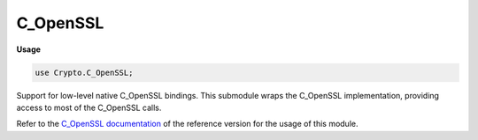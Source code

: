 .. default-domain:: chpl

.. module:: C_OpenSSL
   :synopsis: Support for low-level native C_OpenSSL bindings.

C_OpenSSL
=========
**Usage**

.. code-block:: chapel

   use Crypto.C_OpenSSL;


Support for low-level native C_OpenSSL bindings.
This submodule wraps the C_OpenSSL implementation, providing access to
most of the C_OpenSSL calls.

Refer to the `C_OpenSSL documentation <https://www.openssl.org/docs/manmaster/man3/>`_
of the reference version for the usage of this module.



.. type:: type EVP_PKEY_CTX

.. type:: type EVP_PKEY

.. data:: var EVP_PKEY_RSA: c_int

.. type:: type EVP_PKEY_CTX_PTR = c_ptr(EVP_PKEY_CTX)

.. type:: type EVP_PKEY_PTR = c_ptr(EVP_PKEY)

.. type:: type CONST_EVP_MD_PTR

.. type:: type CONST_EVP_CIPHER_PTR

.. function:: proc EVP_CIPHER_iv_length(const e: EVP_CIPHER_PTR): c_int

.. function:: proc EVP_PKEY_size(pkey: EVP_PKEY_PTR): c_int

.. function:: proc EVP_PKEY_CTX_new_id(id: c_int, e: ENGINE_PTR): EVP_PKEY_CTX_PTR

.. function:: proc EVP_PKEY_keygen_init(ctx: EVP_PKEY_CTX_PTR): c_int

.. function:: proc EVP_PKEY_CTX_set_rsa_keygen_bits(ctx: EVP_PKEY_CTX_PTR, mbits: c_int): c_int

.. function:: proc EVP_PKEY_keygen(ctx: EVP_PKEY_CTX_PTR, ref ppkey: EVP_PKEY_PTR): c_int

.. function:: proc EVP_PKEY_CTX_free(ctx: EVP_PKEY_CTX_PTR)

.. function:: proc EVP_SealInit(ref ctx: EVP_CIPHER_CTX, types: CONST_EVP_CIPHER_PTR, ek: c_ptr(c_ptr(c_uchar)), ekl: c_ptr(c_int), iv: c_ptr(c_uchar), pubk: c_ptr(EVP_PKEY_PTR), npubk: c_int): c_int

.. function:: proc EVP_SealUpdate(ref ctx: EVP_CIPHER_CTX, outm: c_ptr(c_uchar), outl: c_ptr(c_int), inp: c_ptr(c_uchar), inl: c_int): c_int

.. function:: proc EVP_SealFinal(ref ctx: EVP_CIPHER_CTX, outm: c_ptr(c_uchar), outl: c_ptr(c_int)): c_int

.. function:: proc EVP_OpenInit(ref ctx: EVP_CIPHER_CTX, types: CONST_EVP_CIPHER_PTR, ek: c_ptr(c_uchar), ekl: c_int, iv: c_ptr(c_uchar), priv: EVP_PKEY_PTR): c_int

.. function:: proc EVP_OpenUpdate(ref ctx: EVP_CIPHER_CTX, outm: c_ptr(c_uchar), outl: c_ptr(c_int), inp: c_ptr(c_uchar), inl: c_int): c_int

.. function:: proc EVP_OpenFinal(ref ctx: EVP_CIPHER_CTX, outm: c_ptr(c_uchar), outl: c_ptr(c_int)): c_int

.. type:: type EVP_MD

.. type:: type EVP_MD_CTX

.. type:: type ENGINE

.. type:: type EVP_MD_PTR = c_ptr(EVP_MD)

.. type:: type EVP_MD_CTX_PTR = c_ptr(EVP_MD_CTX)

.. type:: type ENGINE_PTR = c_ptr(ENGINE)

.. function:: proc OpenSSL_add_all_digests()

.. function:: proc EVP_get_digestbyname(name: c_string): CONST_EVP_MD_PTR

.. function:: proc EVP_MD_CTX_init(ref ctx: EVP_MD_CTX): void

.. function:: proc EVP_DigestInit_ex(ref ctx: EVP_MD_CTX, types: CONST_EVP_MD_PTR, impl: ENGINE_PTR): c_int

.. function:: proc EVP_DigestUpdate(ref ctx: EVP_MD_CTX, const d: c_void_ptr, cnt: size_t): c_int

.. function:: proc EVP_DigestFinal_ex(ref ctx: EVP_MD_CTX, md: c_ptr(c_uchar), ref s: c_uint): c_int

.. type:: type EVP_CIPHER

.. type:: type EVP_CIPHER_CTX

.. type:: type EVP_CIPHER_PTR = c_ptr(EVP_CIPHER)

.. type:: type EVP_CIPHER_CTX_PTR = c_ptr(EVP_CIPHER_CTX)

.. function:: proc RAND_bytes(buf: c_ptr(c_uchar), num: c_int): c_int

.. function:: proc EVP_sha256(): CONST_EVP_MD_PTR

.. function:: proc PKCS5_PBKDF2_HMAC(pass: c_string, passlen: c_int, const salt: c_ptr(c_uchar), saltlen: c_int, iterCount: c_int, digest: CONST_EVP_MD_PTR, keylen: c_int, outx: c_ptr(c_uchar)): c_int

.. function:: proc EVP_CIPHER_CTX_free(ref c: EVP_CIPHER_CTX)

.. function:: proc EVP_CIPHER_CTX_init(ref c: EVP_CIPHER_CTX): void

.. function:: proc EVP_EncryptInit_ex(ref ctx: EVP_CIPHER_CTX, cipher: CONST_EVP_CIPHER_PTR, impl: ENGINE_PTR, const key: c_ptr(c_uchar), const iv: c_ptr(c_uchar)): c_int

.. function:: proc EVP_EncryptUpdate(ref ctx: EVP_CIPHER_CTX, outm: c_ptr(c_uchar), outl: c_ptr(c_int), const ins: c_ptr(c_uchar), inl: c_int): c_int

.. function:: proc EVP_EncryptFinal_ex(ref ctx: EVP_CIPHER_CTX, outm: c_ptr(c_uchar), outl: c_ptr(c_int)): c_int

.. function:: proc EVP_DecryptInit_ex(ref ctx: EVP_CIPHER_CTX, cipher: CONST_EVP_CIPHER_PTR, impl: ENGINE_PTR, const key: c_ptr(c_uchar), const iv: c_ptr(c_uchar)): c_int

.. function:: proc EVP_DecryptUpdate(ref ctx: EVP_CIPHER_CTX, outm: c_ptr(c_uchar), outl: c_ptr(c_int), const ins: c_ptr(c_uchar), inl: c_int): c_int

.. function:: proc EVP_DecryptFinal_ex(ref ctx: EVP_CIPHER_CTX, outm: c_ptr(c_uchar), outl: c_ptr(c_int)): c_int

.. function:: proc EVP_aes_128_cbc(): CONST_EVP_CIPHER_PTR

.. function:: proc EVP_aes_128_ecb(): CONST_EVP_CIPHER_PTR

.. function:: proc EVP_aes_128_cfb(): CONST_EVP_CIPHER_PTR

.. function:: proc EVP_aes_128_ofb(): CONST_EVP_CIPHER_PTR

.. function:: proc EVP_aes_192_cbc(): CONST_EVP_CIPHER_PTR

.. function:: proc EVP_aes_192_ecb(): CONST_EVP_CIPHER_PTR

.. function:: proc EVP_aes_192_cfb(): CONST_EVP_CIPHER_PTR

.. function:: proc EVP_aes_192_ofb(): CONST_EVP_CIPHER_PTR

.. function:: proc EVP_aes_256_cbc(): CONST_EVP_CIPHER_PTR

.. function:: proc EVP_aes_256_ecb(): CONST_EVP_CIPHER_PTR

.. function:: proc EVP_aes_256_cfb(): CONST_EVP_CIPHER_PTR

.. function:: proc EVP_aes_256_ofb(): CONST_EVP_CIPHER_PTR

.. function:: proc EVP_bf_cbc(): CONST_EVP_CIPHER_PTR

.. function:: proc EVP_bf_ecb(): CONST_EVP_CIPHER_PTR

.. function:: proc EVP_bf_cfb(): CONST_EVP_CIPHER_PTR

.. function:: proc EVP_bf_ofb(): CONST_EVP_CIPHER_PTR

.. function:: proc RAND_seed(const buf: c_void_ptr, num: c_int)

